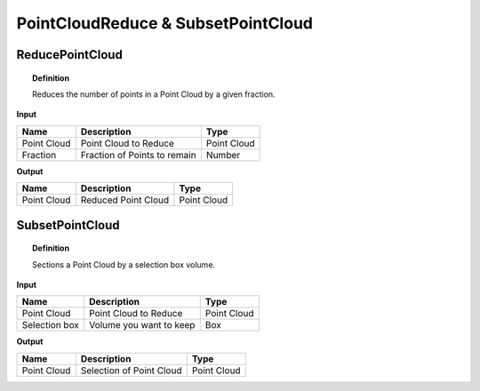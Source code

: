 ******************************************
PointCloudReduce & SubsetPointCloud
******************************************



ReducePointCloud
----------------

.. image:: ../images/Pointcloud/Pointcloudreduce.png

.. topic:: Definition

  Reduces the number of points in a Point Cloud by a given fraction.

**Input**

.. table::
  :align: left
    
  =========== ======================================  ==============
  Name        Description                             Type
  =========== ======================================  ==============
  Point Cloud Point Cloud to Reduce                   Point Cloud
  Fraction    Fraction of Points to remain            Number
  =========== ======================================  ==============

**Output**

.. table::
  :align: left
    
  ===========  ======================================  ==============
  Name         Description                              Type
  ===========  ======================================  ==============
  Point Cloud  Reduced Point Cloud                      Point Cloud
  ===========  ======================================  ==============

SubsetPointCloud
-----------------

.. image:: ../images/Pointcloud/Pointcloudbox.png

.. topic:: Definition

  Sections a Point Cloud by a selection box volume.

**Input**

.. table::
  :align: left

  =============   ======================================  ==============
  Name            Description                             Type
  =============   ======================================  ==============
  Point Cloud     Point Cloud to Reduce                   Point Cloud
  Selection box   Volume you want to keep                 Box
  =============   ======================================  ==============

**Output**

.. table::
  :align: left
    
  ===========  ======================================  ==============
  Name         Description                             Type
  ===========  ======================================  ==============
  Point Cloud  Selection of Point Cloud                Point Cloud
  ===========  ======================================  ==============


